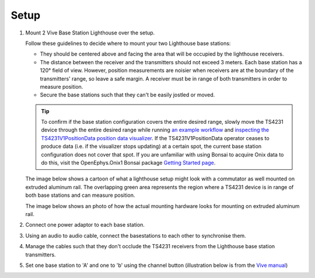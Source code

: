 .. _lighthouse_setup:

Setup
#########################

1. Mount 2 Vive Base Station Lighthouse over the setup.

   .. image:: ../../_static/images/lighthouses/vive_front.jpg
     :width: 48 %
   .. image:: ../../_static/images/lighthouses/vive_front.jpg
     :width: 48 %

   Follow these guidelines to decide where to mount your two Lighthouse base stations:

   - They should be centered above and facing the area that will be occupied by the lighthouse receivers.   
   - The distance between the receiver and the transmitters should not exceed 3 meters. Each base station 
     has a 120° field of view. However, position measurements are noisier when receivers are at the boundary 
     of the transmitters' range, so leave a safe margin. A receiver must be in range of both transmitters 
     in order to measure position. 
   - Secure the base stations such that they can't be easily jostled or moved.
      
   .. tip::
      To confirm if the base station configuration covers the entire desired range, slowly move 
      the TS4231 device through the entire desired range while running 
      `an example workflow <https://open-ephys.github.io/bonsai-onix1-docs/articles/hardware/hs64/workflow.html>`_ and
      `inspecting the TS4231V1PositionData position data visualizer <https://open-ephys.github.io/bonsai-onix1-docs/articles/getting-started/visualize-data.html>`_. 
      If the TS4231V1PositionData operator ceases to produce data (i.e. if the visualizer stops updating) 
      at a certain spot, the current base station configuration does not cover that spot. If you are unfamiliar with 
      using Bonsai to acquire Onix data to do this, visit the OpenEphys.Onix1 Bonsai package 
      `Getting Started page <https://open-ephys.github.io/bonsai-onix1-docs/articles/getting-started/index.html>`_.


   The image below shows a cartoon of what a lighthouse setup might look with a commutator as well mounted
   on extruded aluminum rail. The overlapping green area represents the region where a TS4231 device is in 
   range of both base stations and can measure position.

   .. image:: ../../_static/images/lighthouses/lighthouse_active-range.svg

   The image below shows an photo of how the actual mounting hardware looks for mounting on extruded aluminum rail. 

   .. image:: ../../_static/images/lighthouses/lighthouse-mount-example.png

2. Connect one power adaptor to each base station.

3. Using an audio to audio cable, connect the basestations to each other to
   synchronise them.

   .. image:: ../../_static/images/connections/audio_synch_cable.jpg
       :width: 48%
   .. image:: ../../_static/images/lighthouses/vive_back.jpg
       :width: 48%

4. Manage the cables such that they don't occlude the TS4231 receivers from the Lighthouse base station transmitters.

5. Set one base station to 'A' and one to 'b' using the channel button
   (illustration below is from the `Vive manual
   <https://www.vive.com/eu/support/vive/category_howto/about-the-base-stations.html>`_)

   .. raw:: html

      <div class="row">
        <div class="col-lg-7 col-md-7 col-sm-12 col-xs-12 d-flex">
          <div class="card border-light">
            <img class="card-img-top" src="https://www.vive.com/media/filer_public/support_zip_img/eu/www/vive/guid-ecaa213d-acf9-441c-923c-9d230934f25a-web.png" alt="Vive lighthouse use" style="margin: 0 auto">
          </div>
        </div>
        <div class="col-lg-5 col-md-5 col-sm-12 col-xs-12 d-flex" style="margin-top: 0em!important">
              <p class="card-text">
              <ul class="simple">
              <p>1.	Status light</p>
              <p>2.	Front panel</p>
              <p>3.	Channel indicator (recessed)</p>
              <p>4.	Power port</p>
              <p>5.	Channel button</p>
              <p>6.	Sync cable port (optional)</p>
              <p>7.	Micro-USB port (for firmware updates)</p>
              </ul>
        </div>
      </div>
